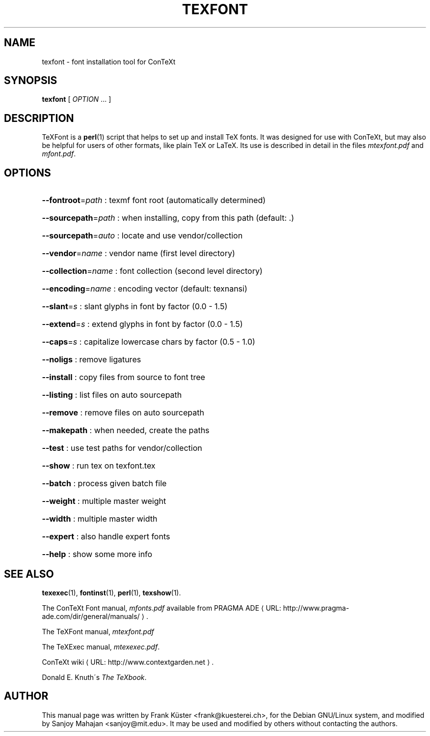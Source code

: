 .TH TEXFONT "1" "December 2006" "texfont 2.2" "ConTeXt"
.de URL
\\$2 \(laURL: \\$1 \(ra\\$3
..
.if \n[.g] .mso www.tmac
.de EX
.in +3
.nf
.ft CW
..
.de EE
.in -3
.ft R
.fi
..

.SH NAME
texfont \- font installation tool for ConTeXt

.SH "SYNOPSIS" 
\fBtexfont\fP [ \fIOPTION\fP ...  ]

.SH DESCRIPTION

TeXFont is a 
.BR perl (1)
script that helps to set up and install TeX fonts.
It was designed for use with ConTeXt, but may also be helpful for
users of other formats, like plain TeX or LaTeX. Its use is described
in detail in the files \fImtexfont.pdf\fP and \fImfont.pdf\fP.

.SH "OPTIONS" 

.HP
\fB\-\-fontroot\fR=\fIpath\fR : texmf font root (automatically determined)
.HP
\fB\-\-sourcepath\fR=\fIpath\fR : when installing, copy from this path (default: .)
.HP
\fB\-\-sourcepath\fR=\fIauto\fR : locate and use vendor/collection
.HP
\fB\-\-vendor\fR=\fIname\fR : vendor name (first level directory)
.HP
\fB\-\-collection\fR=\fIname\fR : font collection (second level
directory)
.HP
\fB\-\-encoding\fR=\fIname\fR : encoding vector (default: texnansi)
.HP
\fB\-\-slant\fR=\fIs\fR : slant glyphs in font by factor (0.0 - 1.5)
.HP
\fB\-\-extend\fR=\fIs\fR : extend glyphs in font by factor (0.0 - 1.5)
.HP
\fB\-\-caps\fR=\fIs\fR : capitalize lowercase chars by factor (0.5 - 1.0)
.HP
\fB\-\-noligs\fR : remove ligatures
.HP
\fB\-\-install\fR : copy files from source to font tree
.HP
\fB\-\-listing\fR : list files on auto sourcepath
.HP
\fB\-\-remove\fR : remove files on auto sourcepath
.HP
\fB\-\-makepath\fR : when needed, create the paths
.HP
\fB\-\-test\fR : use test paths for vendor/collection
.HP
\fB\-\-show\fR : run tex on texfont.tex
.HP
\fB\-\-batch\fR : process given batch file
.HP
\fB\-\-weight\fR : multiple master weight
.HP
\fB\-\-width\fR : multiple master width
.HP
\fB\-\-expert\fR : also handle expert fonts
.HP
\fB\-\-help\fR : show some more info
.HP
.SH "SEE ALSO" 
.PP
\fBtexexec\fP(1), \fBfontinst\fP(1), \fBperl\fP(1), \fBtexshow\fP(1).
.PP
The ConTeXt Font manual, \fImfonts.pdf\fP
available from
.URL "http://www.pragma-ade.com/dir/general/manuals/" "PRAGMA ADE" .
.PP
The TeXFont manual, \fImtexfont.pdf\fP
.PP
The TeXExec manual, \fImtexexec.pdf\fP.
.PP
.URL "http://www.contextgarden.net" "ConTeXt wiki" .
.PP
Donald E. Knuth\'s \fIThe TeXbook\fP.

.SH "AUTHOR" 

This manual page was written by Frank K\[:u]ster <frank@kuesterei.ch>,
for the Debian GNU/Linux system, and  modified by Sanjoy Mahajan
<sanjoy@mit.edu>.  It may be used and modified by others without
contacting the authors.
